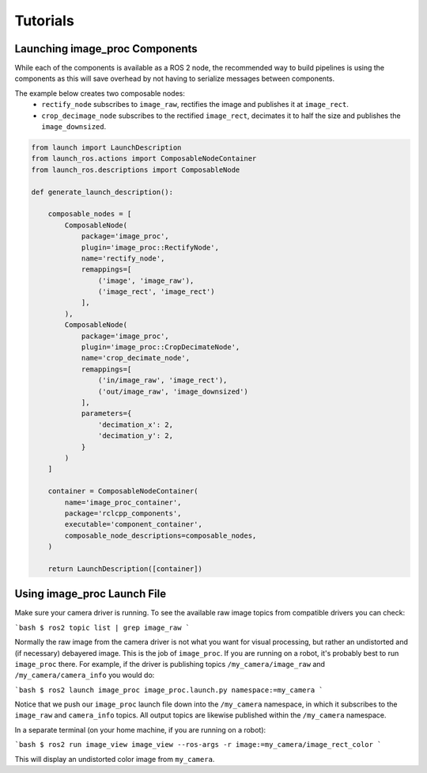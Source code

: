 Tutorials
=========

.. _Launch image_proc Components:

Launching image_proc Components
-------------------------------
While each of the components is available as a ROS 2 node, the
recommended way to build pipelines is using the components as
this will save overhead by not having to serialize messages
between components.

The example below creates two composable nodes:
 * ``rectify_node`` subscribes to ``image_raw``, rectifies the
   image and publishes it at ``image_rect``.
 * ``crop_decimage_node`` subscribes to the rectified
   ``image_rect``, decimates it to half the size and publishes
   the ``image_downsized``.

.. code-block:: python

    from launch import LaunchDescription
    from launch_ros.actions import ComposableNodeContainer
    from launch_ros.descriptions import ComposableNode

    def generate_launch_description():

        composable_nodes = [
            ComposableNode(
                package='image_proc',
                plugin='image_proc::RectifyNode',
                name='rectify_node',
                remappings=[
                    ('image', 'image_raw'),
                    ('image_rect', 'image_rect')
                ],
            ),
            ComposableNode(
                package='image_proc',
                plugin='image_proc::CropDecimateNode',
                name='crop_decimate_node',
                remappings=[
                    ('in/image_raw', 'image_rect'),
                    ('out/image_raw', 'image_downsized')
                ],
                parameters={
                    'decimation_x': 2,
                    'decimation_y': 2,
                }
            )
        ]

        container = ComposableNodeContainer(
            name='image_proc_container',
            package='rclcpp_components',
            executable='component_container',
            composable_node_descriptions=composable_nodes,
        )

        return LaunchDescription([container])

Using image_proc Launch File
----------------------------
Make sure your camera driver is running. To see the available raw
image topics from compatible drivers you can check:

```bash
$ ros2 topic list | grep image_raw
```

Normally the raw image from the camera driver is not what you want
for visual processing, but rather an undistorted and (if necessary)
debayered image. This is the job of ``image_proc``. If you are
running on a robot, it's probably best to run ``image_proc`` there.
For example, if the driver is publishing topics ``/my_camera/image_raw``
and ``/my_camera/camera_info`` you would do:

```bash
$ ros2 launch image_proc image_proc.launch.py namespace:=my_camera
```

Notice that we push our ``image_proc`` launch file down into the
``/my_camera`` namespace, in which it subscribes to the ``image_raw``
and ``camera_info`` topics. All output topics are likewise published
within the ``/my_camera`` namespace.

In a separate terminal (on your home machine, if you are running on a robot):

```bash
$ ros2 run image_view image_view --ros-args -r image:=my_camera/image_rect_color
```

This will display an undistorted color image from ``my_camera``.
